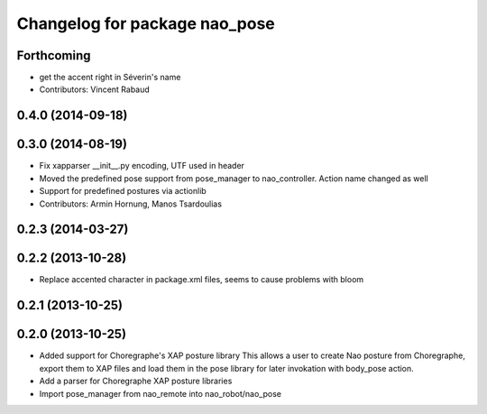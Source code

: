 ^^^^^^^^^^^^^^^^^^^^^^^^^^^^^^
Changelog for package nao_pose
^^^^^^^^^^^^^^^^^^^^^^^^^^^^^^

Forthcoming
-----------
* get the accent right in Séverin's name
* Contributors: Vincent Rabaud

0.4.0 (2014-09-18)
------------------

0.3.0 (2014-08-19)
------------------
* Fix xapparser __init__.py encoding, UTF used in header
* Moved the predefined pose support from pose_manager to nao_controller. Action name changed as well
* Support for predefined postures via actionlib
* Contributors: Armin Hornung, Manos Tsardoulias

0.2.3 (2014-03-27)
------------------

0.2.2 (2013-10-28)
------------------
* Replace accented character in package.xml files, seems to cause
  problems with bloom

0.2.1 (2013-10-25)
------------------

0.2.0 (2013-10-25)
------------------
* Added support for Choregraphe's XAP posture library
  This allows a user to create Nao posture from Choregraphe, export them to XAP files
  and load them in the pose library for later invokation with body_pose action.
* Add a parser for Choregraphe XAP posture libraries
* Import pose_manager from nao_remote into nao_robot/nao_pose
